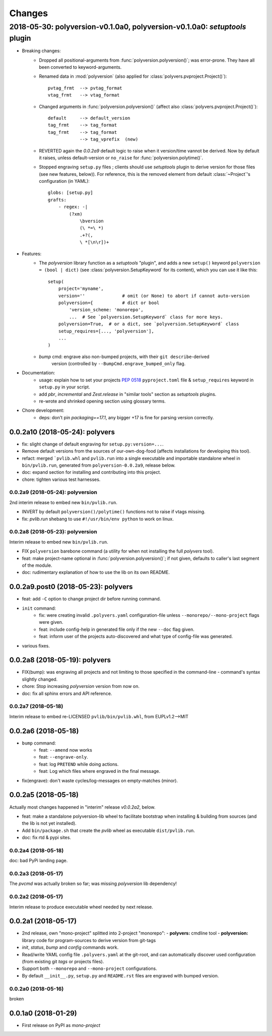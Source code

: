 =======
Changes
=======
.. towncrier release notes start

2018-05-30: polyversion-v0.1.0a0, polyversion-v0.1.0a0: *setuptools* plugin
===========================================================================

- Breaking changes:
    - Dropped all positional-arguments from :func:`polyversion.polyversion()`;
      was error-prone.  They have all been converted to keyword-arguments.

    - Renamed data in :mod:`polyversion`
      (also applied for :class:`polyvers.pvproject.Project()`)::

            pvtag_frmt  --> pvtag_format
            vtag_frmt   --> vtag_format

    - Changed arguments in :func:`polyversion.polyversion()`
      (affect also :class:`polyvers.pvproject.Project()`)::

          default     --> default_version
          tag_frmt    --> tag_format
          tag_frmt    --> tag_format
                      --> tag_vprefix  (new)

    - REVERTED again the `0.0.2a9` default logic to raise when it version/time
      vannot be derived.  Now by default it raises, unless default-version or
      ``no_raise`` for :func:`polyversion.polytime()`.

    - Stopped engraving ``setup.py`` files ; clients should use *setuptools* plugin
      to derive version for those files (see new features, below)).
      For reference, this is the removed element from default :class:`~Project`'s
      configuration (in YAML)::

            globs: [setup.py]
            grafts:
                - regex: -|
                    (?xm)
                        \bversion
                        (\ *=\ *)
                        .+?(,
                        \ *[\n\r])+

- Features:
    - The `polyversion` library function as a *setuptools* "plugin", and
      adds a new ``setup()`` keyword ``polyversion = (bool | dict)``
      (see :class:`polyversion.SetupKeyword` for its content), which you can use it
      like this::

          setup(
              project='myname',
              version=''              # omit (or None) to abort if cannot auto-version
              polyversion={           # dict or bool
                  'version_scheme: 'monorepo',
                  ...  # See `polyversion.SetupKeyword` class for more keys.
              polyversion=True,  # or a dict, see `polyversion.SetupKeyword` class
              setup_requires=[..., 'polyversion'],
              ...
          )

    - `bump` cmd: engrave also non-bumped projects, with their ``git describe``-derived
       version (controlled by ``--BumpCmd.engrave_bumped_only`` flag.

- Documentation:
    - usage: explain how to set your projects :pep:`0518` ``pyproject.toml``
      file & ``setup_requires`` keyword in ``setup.py`` in your script.
    - add `pbr`, `incremental` and `Zest.release` in "similar tools" section
      as  *setuptools* plugins.
    - re-wrote and shrinked opening section using glossary terms.

- Chore development:
    - deps: don't pin `packaging==17.1`, any bigger +17 is fine for parsing
      version correctly.


0.0.2a10 (2018-05-24): polyvers
-------------------------------
- fix: slight change of default engraving for ``setup.py:version=...``.
- Remove default versions from the sources of our-own-dog-food
  (affects installations for developing this tool).
- refact: merged ```pvlib.whl`` and ``pvlib.run`` into a single executable and
  importable standalone wheel in ``bin/pvlib.run``, generated from
  ``polyversion-0.0.2a9``, release below.
- doc: expand section for installing and contributing into this project.
- chore: tighten various test harnesses.

0.0.2a9 (2018-05-24): polyversion
^^^^^^^^^^^^^^^^^^^^^^^^^^^^^^^^^
2nd interim release to embed new ``bin/pvlib.run``.

- INVERT by default ``polyversion()/polytime()`` functions not to raise
  if vtags missing.
- fix: `pvlib.run` shebang to use ``#!/usr/bin/env python`` to work on linux.

0.0.2a8 (2018-05-23): polyversion
^^^^^^^^^^^^^^^^^^^^^^^^^^^^^^^^^
Interim release to embed new ``bin/pvlib.run``.

- FIX ``polyversion`` barebone command (a utility for when not installing
  the full `polyvers` tool).
- feat: make project-name optional in :func:`polyversion.polyversion()`;
  if not given,  defaults to caller's last segment of the  module.
- doc: rudimentary explanation of how to use the lib on its own README.


0.0.2a9.post0 (2018-05-23): polyvers
------------------------------------
- feat: add ``-C`` option to change project dir before running command.
- ``init`` command:
    - fix: were creating invalid ``.polyvers.yaml`` configuration-file
      unless ``--monorepo/--mono-project`` flags were given.
    - feat: include config-help in generated file only if
      the new ``--doc`` flag given.
    - feat: inform user of the projects auto-discovered and what type of config-file
      was generated.
- various fixes.


0.0.2a8 (2018-05-19): polyvers
------------------------------
- FIX(bump): was engraving all projects and not limiting to those
  specified in the command-line - command's syntax slightly changed.
- chore: Stop increasing `polyversion` version from now on.
- doc: fix all sphinx errors and API reference.

0.0.2a7 (2018-05-18)
^^^^^^^^^^^^^^^^^^^^
Interim release to embed re-LICENSED ``pvlib/bin/pvlib.whl``,
from EUPLv1.2-->MIT


0.0.2a6 (2018-05-18)
--------------------
- ``bump`` command:
    - feat: ``--amend`` now works
    - feat: ``--engrave-only``.
    - feat: log ``PRETEND`` while doing actions.
    - feat: Log which files where engraved in the final message.
- fix(engrave): don't waste cycles/log-messages on empty-matches (minor).


0.0.2a5 (2018-05-18)
--------------------
Actually most changes happened in "interim" release `v0.0.2a2`, below.

- feat: make a standalone polyversion-lib wheel to facilitate bootstrap
  when installing & building from sources (and the lib is not yet installed).
- Add ``bin/package.sh`` that create the `pvlib` wheel as executable ``dist/pvlib.run``.
- doc: fix rtd & pypi sites.

0.0.2a4 (2018-05-18)
^^^^^^^^^^^^^^^^^^^^
doc: bad PyPi landing page.

0.0.2a3 (2018-05-17)
^^^^^^^^^^^^^^^^^^^^
The `pvcmd` was actually broken so far; was missing `polyversion` lib
dependency!

0.0.2a2 (2018-05-17)
^^^^^^^^^^^^^^^^^^^^
Interim release to produce executable wheel needed by next release.


0.0.2a1 (2018-05-17)
--------------------
- 2nd release, own "mono-project" splitted into 2-project "monorepo":
  - **polyvers:** cmdline tool
  - **polyversion:** library code for program-sources to derive version from git-tags
- `init`, `status`, `bump` and `config` commands work.
- Read/write YAML config file ``.polyvers.yaml`` at the git-root,
  and can automatically discover used configuration (from existing git *tags*
  or projects files).
- Support both ``--monorepo`` and ``--mono-project`` configurations.
- By default ``__init__.py``, ``setup.py`` and ``README.rst`` files are engraved
  with bumped version.

0.0.2a0 (2018-05-16)
^^^^^^^^^^^^^^^^^^^^
broken


0.0.1a0 (2018-01-29)
--------------------
- First release on PyPI as *mono-project*
